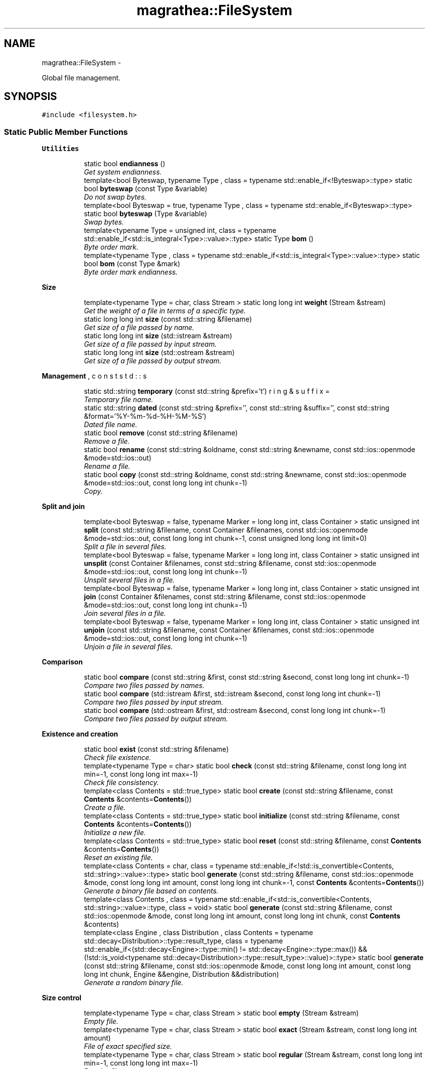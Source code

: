 .TH "magrathea::FileSystem" 3 "Wed Oct 6 2021" "MAGRATHEA/PATHFINDER" \" -*- nroff -*-
.ad l
.nh
.SH NAME
magrathea::FileSystem \- 
.PP
Global file management\&.  

.SH SYNOPSIS
.br
.PP
.PP
\fC#include <filesystem\&.h>\fP
.SS "Static Public Member Functions"

.PP
.RI "\fBUtilities\fP"
.br

.in +1c
.in +1c
.ti -1c
.RI "static bool \fBendianness\fP ()"
.br
.RI "\fIGet system endianness\&. \fP"
.ti -1c
.RI "template<bool Byteswap, typename Type , class  = typename std::enable_if<!Byteswap>::type> static bool \fBbyteswap\fP (const Type &variable)"
.br
.RI "\fIDo not swap bytes\&. \fP"
.ti -1c
.RI "template<bool Byteswap = true, typename Type , class  = typename std::enable_if<Byteswap>::type> static bool \fBbyteswap\fP (Type &variable)"
.br
.RI "\fISwap bytes\&. \fP"
.ti -1c
.RI "template<typename Type  = unsigned int, class  = typename std::enable_if<std::is_integral<Type>::value>::type> static Type \fBbom\fP ()"
.br
.RI "\fIByte order mark\&. \fP"
.ti -1c
.RI "template<typename Type , class  = typename std::enable_if<std::is_integral<Type>::value>::type> static bool \fBbom\fP (const Type &mark)"
.br
.RI "\fIByte order mark endianness\&. \fP"
.in -1c
.in -1c
.PP
.RI "\fBSize\fP"
.br

.in +1c
.in +1c
.ti -1c
.RI "template<typename Type  = char, class Stream > static long long int \fBweight\fP (Stream &stream)"
.br
.RI "\fIGet the weight of a file in terms of a specific type\&. \fP"
.ti -1c
.RI "static long long int \fBsize\fP (const std::string &filename)"
.br
.RI "\fIGet size of a file passed by name\&. \fP"
.ti -1c
.RI "static long long int \fBsize\fP (std::istream &stream)"
.br
.RI "\fIGet size of a file passed by input stream\&. \fP"
.ti -1c
.RI "static long long int \fBsize\fP (std::ostream &stream)"
.br
.RI "\fIGet size of a file passed by output stream\&. \fP"
.in -1c
.in -1c
.PP
.RI "\fBManagement\fP"
.br

.in +1c
.in +1c
.ti -1c
.RI "static std::string \fBtemporary\fP (const std::string &prefix='\\b', const std::string &suffix='')"
.br
.RI "\fITemporary file name\&. \fP"
.ti -1c
.RI "static std::string \fBdated\fP (const std::string &prefix='', const std::string &suffix='', const std::string &format='%Y-%m-%d-%H-%M-%S')"
.br
.RI "\fIDated file name\&. \fP"
.ti -1c
.RI "static bool \fBremove\fP (const std::string &filename)"
.br
.RI "\fIRemove a file\&. \fP"
.ti -1c
.RI "static bool \fBrename\fP (const std::string &oldname, const std::string &newname, const std::ios::openmode &mode=std::ios::out)"
.br
.RI "\fIRename a file\&. \fP"
.ti -1c
.RI "static bool \fBcopy\fP (const std::string &oldname, const std::string &newname, const std::ios::openmode &mode=std::ios::out, const long long int chunk=-1)"
.br
.RI "\fICopy\&. \fP"
.in -1c
.in -1c
.PP
.RI "\fBSplit and join\fP"
.br

.in +1c
.in +1c
.ti -1c
.RI "template<bool Byteswap = false, typename Marker  = long long int, class Container > static unsigned int \fBsplit\fP (const std::string &filename, const Container &filenames, const std::ios::openmode &mode=std::ios::out, const long long int chunk=-1, const unsigned long long int limit=0)"
.br
.RI "\fISplit a file in several files\&. \fP"
.ti -1c
.RI "template<bool Byteswap = false, typename Marker  = long long int, class Container > static unsigned int \fBunsplit\fP (const Container &filenames, const std::string &filename, const std::ios::openmode &mode=std::ios::out, const long long int chunk=-1)"
.br
.RI "\fIUnsplit several files in a file\&. \fP"
.ti -1c
.RI "template<bool Byteswap = false, typename Marker  = long long int, class Container > static unsigned int \fBjoin\fP (const Container &filenames, const std::string &filename, const std::ios::openmode &mode=std::ios::out, const long long int chunk=-1)"
.br
.RI "\fIJoin several files in a file\&. \fP"
.ti -1c
.RI "template<bool Byteswap = false, typename Marker  = long long int, class Container > static unsigned int \fBunjoin\fP (const std::string &filename, const Container &filenames, const std::ios::openmode &mode=std::ios::out, const long long int chunk=-1)"
.br
.RI "\fIUnjoin a file in several files\&. \fP"
.in -1c
.in -1c
.PP
.RI "\fBComparison\fP"
.br

.in +1c
.in +1c
.ti -1c
.RI "static bool \fBcompare\fP (const std::string &first, const std::string &second, const long long int chunk=-1)"
.br
.RI "\fICompare two files passed by names\&. \fP"
.ti -1c
.RI "static bool \fBcompare\fP (std::istream &first, std::istream &second, const long long int chunk=-1)"
.br
.RI "\fICompare two files passed by input stream\&. \fP"
.ti -1c
.RI "static bool \fBcompare\fP (std::ostream &first, std::ostream &second, const long long int chunk=-1)"
.br
.RI "\fICompare two files passed by output stream\&. \fP"
.in -1c
.in -1c
.PP
.RI "\fBExistence and creation\fP"
.br

.in +1c
.in +1c
.ti -1c
.RI "static bool \fBexist\fP (const std::string &filename)"
.br
.RI "\fICheck file existence\&. \fP"
.ti -1c
.RI "template<typename Type  = char> static bool \fBcheck\fP (const std::string &filename, const long long int min=-1, const long long int max=-1)"
.br
.RI "\fICheck file consistency\&. \fP"
.ti -1c
.RI "template<class Contents  = std::true_type> static bool \fBcreate\fP (const std::string &filename, const \fBContents\fP &contents=\fBContents\fP())"
.br
.RI "\fICreate a file\&. \fP"
.ti -1c
.RI "template<class Contents  = std::true_type> static bool \fBinitialize\fP (const std::string &filename, const \fBContents\fP &contents=\fBContents\fP())"
.br
.RI "\fIInitialize a new file\&. \fP"
.ti -1c
.RI "template<class Contents  = std::true_type> static bool \fBreset\fP (const std::string &filename, const \fBContents\fP &contents=\fBContents\fP())"
.br
.RI "\fIReset an existing file\&. \fP"
.ti -1c
.RI "template<class Contents  = char, class  = typename std::enable_if<!std::is_convertible<Contents, std::string>::value>::type> static bool \fBgenerate\fP (const std::string &filename, const std::ios::openmode &mode, const long long int amount, const long long int chunk=-1, const \fBContents\fP &contents=\fBContents\fP())"
.br
.RI "\fIGenerate a binary file based on contents\&. \fP"
.ti -1c
.RI "template<class Contents , class  = typename std::enable_if<std::is_convertible<Contents, std::string>::value>::type, class  = void> static bool \fBgenerate\fP (const std::string &filename, const std::ios::openmode &mode, const long long int amount, const long long int chunk, const \fBContents\fP &contents)"
.br
.ti -1c
.RI "template<class Engine , class Distribution , class Contents  = typename std::decay<Distribution>::type::result_type, class  = typename std::enable_if<(std::decay<Engine>::type::min() != std::decay<Engine>::type::max()) && (!std::is_void<typename std::decay<Distribution>::type::result_type>::value)>::type> static bool \fBgenerate\fP (const std::string &filename, const std::ios::openmode &mode, const long long int amount, const long long int chunk, Engine &&engine, Distribution &&distribution)"
.br
.RI "\fIGenerate a random binary file\&. \fP"
.in -1c
.in -1c
.PP
.RI "\fBSize control\fP"
.br

.in +1c
.in +1c
.ti -1c
.RI "template<typename Type  = char, class Stream > static bool \fBempty\fP (Stream &stream)"
.br
.RI "\fIEmpty file\&. \fP"
.ti -1c
.RI "template<typename Type  = char, class Stream > static bool \fBexact\fP (Stream &stream, const long long int amount)"
.br
.RI "\fIFile of exact specified size\&. \fP"
.ti -1c
.RI "template<typename Type  = char, class Stream > static bool \fBregular\fP (Stream &stream, const long long int min=-1, const long long int max=-1)"
.br
.RI "\fIRegular file\&. \fP"
.in -1c
.in -1c
.PP
.RI "\fBFile types\fP"
.br

.in +1c
.in +1c
.ti -1c
.RI "static bool \fBascii\fP (const std::string &filename, const long long int min=-1, const long long int max=-1, const long long int chunk=-1)"
.br
.RI "\fIAscii file\&. \fP"
.ti -1c
.RI "static bool \fBeascii\fP (const std::string &filename, const long long int min=-1, const long long int max=-1, const long long int chunk=-1)"
.br
.RI "\fIExtended ascii file\&. \fP"
.ti -1c
.RI "template<typename Type  = char> static bool \fBbinary\fP (const std::string &filename, const long long int min=-1, const long long int max=-1, const long long int chunk=-1)"
.br
.RI "\fIBinary file\&. \fP"
.in -1c
.in -1c
.PP
.RI "\fBTest\fP"
.br

.in +1c
.in +1c
.ti -1c
.RI "static int \fBexample\fP ()"
.br
.RI "\fIExample function\&. \fP"
.in -1c
.in -1c
.SH "Detailed Description"
.PP 
Global file management\&. 

Provides general functions to manage files, retrieve some information and perform standard operations on files\&. All functions are standard-compliant, but use either C++ or C depending on performances\&. Most functions return whether the operation is a success and do not throw any exception\&. In the class, an unit means the size in bytes of a provided type\&. 
.SH "Member Function Documentation"
.PP 
.SS "bool magrathea::FileSystem::ascii (const std::string &filename, const long long intmin = \fC-1\fP, const long long intmax = \fC-1\fP, const long long intchunk = \fC-1\fP)\fC [static]\fP"

.PP
Ascii file\&. Tests whether the file is an ascii file containing between the minimum and maximum amount of bytes and using the chunk parameter to control the buffer size\&. A file is considered as ascii if all its bytes are in the ranges [9, 13] or [32, 126]\&. An empty file is considered as an ascii file\&. A value of -1 for the minimum or for the maximum means that this boundary is not tested\&. Finally, the chunk parameter allows to specify whether a buffer is used in binary mode : 0 corresponds to no buffer, a positive integer corresponds to the amount of contents that is put into the buffer, and a negative integer corresponds to a buffer of the total size of the file\&. 
.PP
\fBParameters:\fP
.RS 4
\fIfilename\fP File name\&. 
.br
\fImin\fP Check if the file contains at least this amount of data\&. 
.br
\fImax\fP Check if the file contains at most this amount of data\&. 
.br
\fIchunk\fP Buffer size\&. 
.RE
.PP
\fBReturns:\fP
.RS 4
True if the file is an ascii file satisfying the provided conditions, false otherwise\&. 
.RE
.PP

.SS "template<typename Type > bool magrathea::FileSystem::binary (const std::string &filename, const long long intmin = \fC-1\fP, const long long intmax = \fC-1\fP, const long long intchunk = \fC-1\fP)\fC [static]\fP"

.PP
Binary file\&. Tests whether the file is a binary file containing between the minimum and maximum amount of data and using the chunk parameter to control the buffer size\&. A file is considered as binary if it has a byte outside of the ranges [9, 13] or [32, 126], or [128, 255]\&. An empty file is not considered as a binary file\&. If the file size is not divisible by the specified unit, the function returns false\&. A value of -1 for the minimum or for the maximum means that this boundary is not tested\&. Finally, the chunk parameter allows to specify whether a buffer is used in binary mode : 0 corresponds to no buffer, a positive integer corresponds to the amount of contents that is put into the buffer, and a negative integer corresponds to a buffer of the total size of the file\&. 
.PP
\fBParameters:\fP
.RS 4
\fIfilename\fP File name\&. 
.br
\fImin\fP Check if the file contains at least this amount of data\&. 
.br
\fImax\fP Check if the file contains at most this amount of data\&. 
.br
\fIchunk\fP Buffer size\&. 
.RE
.PP
\fBReturns:\fP
.RS 4
True if the file is a binary file satisfying the provided conditions, false otherwise\&. 
.RE
.PP

.SS "template<typename Type , class > Type magrathea::FileSystem::bom ()\fC [inline]\fP, \fC [static]\fP"

.PP
Byte order mark\&. Returns the byte order mark 0xFEFF casted to the provided type\&. It is used to detect the endianness : for example, for a 4-bytes integer : 00-00-FE-FF indicates big-endianness and FF-FE-00-00 indicates little-endianness\&. 
.PP
\fBTemplate Parameters:\fP
.RS 4
\fIType\fP Integral byte order mark type\&. 
.RE
.PP
\fBReturns:\fP
.RS 4
Cast of 0xFEFF\&. 
.RE
.PP

.SS "template<typename Type , class > bool magrathea::FileSystem::bom (const Type &mark)\fC [static]\fP"

.PP
Byte order mark endianness\&. Returns endianness from byte order mark passed as parameter : true for big-endian, false for little-endian\&. The byte order mark should be of the form FE-FF\&. 
.PP
\fBTemplate Parameters:\fP
.RS 4
\fIType\fP (Integral byte order mark type\&.) 
.RE
.PP
\fBParameters:\fP
.RS 4
\fImark\fP Byte order mark\&. 
.RE
.PP
\fBReturns:\fP
.RS 4
True for big-endian, false for little-endian\&. 
.RE
.PP
\fBExceptions:\fP
.RS 4
\fIstd::invalid_argument\fP Unrecognized byte order mark\&. 
.RE
.PP

.SS "template<bool Byteswap, typename Type , class > bool magrathea::FileSystem::byteswap (const Type &variable)\fC [inline]\fP, \fC [static]\fP"

.PP
Do not swap bytes\&. Does not invert the order of bytes of the passed variable to keep the endianness\&. 
.PP
\fBTemplate Parameters:\fP
.RS 4
\fIByteswap\fP Do not swap endianness if false\&. 
.br
\fIType\fP (Variable type\&.) 
.RE
.PP
\fBParameters:\fP
.RS 4
\fIvariable\fP Variable\&. 
.RE
.PP
\fBReturns:\fP
.RS 4
False if the variable has not been byteswapped\&. 
.RE
.PP

.SS "template<bool Byteswap, typename Type , class > bool magrathea::FileSystem::byteswap (Type &variable)\fC [inline]\fP, \fC [static]\fP"

.PP
Swap bytes\&. Inverts the order of bytes of the passed variable to change the endianness\&. 
.PP
\fBTemplate Parameters:\fP
.RS 4
\fIByteswap\fP Swap endianness if true\&. 
.br
\fIType\fP (Variable type\&.) 
.RE
.PP
\fBParameters:\fP
.RS 4
\fIvariable\fP Variable\&. 
.RE
.PP
\fBReturns:\fP
.RS 4
True if the variable has been byteswapped\&. 
.RE
.PP

.SS "template<typename Type > bool magrathea::FileSystem::check (const std::string &filename, const long long intmin = \fC-1\fP, const long long intmax = \fC-1\fP)\fC [static]\fP"

.PP
Check file consistency\&. Returns whether the file can be opened successfully and whether it contains between the minimum and the maximum data of the provided type\&. If the total size is not divisible by the size of the type, the function returns false\&. If the file is not empty, reading a byte is also tested\&. A value of -1 for the minimum or for the maximum means that this boundary is not tested\&. 
.PP
\fBTemplate Parameters:\fP
.RS 4
\fIType\fP Type representing the considered unit\&. 
.RE
.PP
\fBParameters:\fP
.RS 4
\fIfilename\fP File name\&. 
.br
\fImin\fP Check if the file contains at least this amount of data\&. 
.br
\fImax\fP Check if the file contains at most this amount of data\&. 
.RE
.PP
\fBReturns:\fP
.RS 4
True if the file can be opened an is compliant to the provided parameters, false otherwise\&. 
.RE
.PP

.SS "bool magrathea::FileSystem::compare (const std::string &first, const std::string &second, const long long intchunk = \fC-1\fP)\fC [static]\fP"

.PP
Compare two files passed by names\&. Compares two files from their file names and return true if both can be tested without errors, have the same size, and have the same contents\&. A file compared to itself returns true whether it can be opened without errors\&. Finally, the chunk parameter allows to specify whether a buffer is used for the comparison : 0 corresponds to no buffer, a positive integer corresponds to the amount of bytes that is put into the buffer, and a negative integer corresponds to a buffer of the total size of the file\&. 
.PP
\fBParameters:\fP
.RS 4
\fIfirst\fP First file name\&. 
.br
\fIsecond\fP Second file name\&. 
.br
\fIchunk\fP Buffer size\&. 
.RE
.PP
\fBReturns:\fP
.RS 4
True if both files compares equal without errors, false otherwise\&. 
.RE
.PP

.SS "bool magrathea::FileSystem::compare (std::istream &first, std::istream &second, const long long intchunk = \fC-1\fP)\fC [static]\fP"

.PP
Compare two files passed by input stream\&. Compares two opened input streams and return true if both can be tested without errors, have the same size, and have the same contents\&. A stream compared to itself returns true whether it can be accessed without errors\&. Finally, the chunk parameter allows to specify whether a buffer is used for the comparison : 0 corresponds to no buffer, a positive integer corresponds to the amount of bytes that is put into the buffer, and a negative integer corresponds to a buffer of the total size of the file\&. 
.PP
\fBParameters:\fP
.RS 4
\fIfirst\fP First input stream\&. 
.br
\fIsecond\fP Second input stream\&. 
.br
\fIchunk\fP Buffer size\&. 
.RE
.PP
\fBReturns:\fP
.RS 4
True if both input streams compares equal without errors, false otherwise\&. 
.RE
.PP

.SS "bool magrathea::FileSystem::compare (std::ostream &first, std::ostream &second, const long long intchunk = \fC-1\fP)\fC [static]\fP"

.PP
Compare two files passed by output stream\&. Compares two opened output streams and return true if both can be tested without errors and have the same size as no further comparison can be done with output streams\&. Finally, the chunk parameter allows to specify whether a buffer is used for the comparison : 0 corresponds to no buffer, a positive integer corresponds to the amount of bytes that is put into the buffer, and negative integer corresponds to a buffer of the total size of the file\&. 
.PP
\fBParameters:\fP
.RS 4
\fIfirst\fP First output stream\&. 
.br
\fIsecond\fP Second output stream\&. 
.br
\fIchunk\fP Buffer size\&. 
.RE
.PP
\fBReturns:\fP
.RS 4
True if both output streams compares equal without errors, false otherwise\&. 
.RE
.PP

.SS "bool magrathea::FileSystem::copy (const std::string &oldname, const std::string &newname, const std::ios::openmode &mode = \fCstd::ios::out\fP, const long long intchunk = \fC-1\fP)\fC [static]\fP"

.PP
Copy\&. Copy the provided file to a new location\&. If the old and new names are equal, the function returns false without further tests\&. By default, if a standard output open mode is specified, all existing files are protected and only a new one can be created\&. This protection can be removed by explicitely specifying the truncate open mode\&. Finally, the chunk parameter allows to specify whether a buffer is used for the copy : 0 corresponds to no buffer, a positive integer corresponds to the amount of bytes that is put into the buffer, and a negative integer corresponds to a buffer of the total size of the file\&. 
.PP
\fBParameters:\fP
.RS 4
\fIoldname\fP Old file name\&. 
.br
\fInewname\fP New file name\&. 
.br
\fImode\fP Open mode\&. 
.br
\fIchunk\fP Buffer size\&. 
.RE
.PP
\fBReturns:\fP
.RS 4
True if the copy was done without errors, false otherwise\&. 
.RE
.PP

.SS "template<class Contents > bool magrathea::FileSystem::create (const std::string &filename, const \fBContents\fP &contents = \fC\fBContents\fP()\fP)\fC [static]\fP"

.PP
Create a file\&. Creates a file, overwriting any previous file if needed\&. This is equivalent to create a new file using an \fCstd::ofstream\fP and the \fCstd::ios::trunc\fP open mode\&. The extra parameter allows to initialize the file with contents : if this parameter is convertible to a string, the file is opened as a text file, otherwise it is considered as a binary file\&. 
.PP
\fBTemplate Parameters:\fP
.RS 4
\fI\fBContents\fP\fP \fBContents\fP type\&. 
.RE
.PP
\fBParameters:\fP
.RS 4
\fIfilename\fP File name\&. 
.br
\fIcontents\fP \fBContents\fP to add to the file\&. 
.RE
.PP
\fBReturns:\fP
.RS 4
True if the file was created without errors, false otherwise\&. 
.RE
.PP

.SS "std::string magrathea::FileSystem::dated (const std::string &prefix = \fC''\fP, const std::string &suffix = \fC''\fP, const std::string &format = \fC'%Y-%m-%d-%H-%M-%S'\fP)\fC [inline]\fP, \fC [static]\fP"

.PP
Dated file name\&. Generates a file name from the current time\&. 
.PP
\fBParameters:\fP
.RS 4
\fIprefix\fP File name prefix or path\&. 
.br
\fIsuffix\fP File name suffix or extension\&. 
.br
\fIformat\fP Date format compatible with \fCstrftime()\fP\&. 
.RE
.PP
\fBReturns:\fP
.RS 4
Generated dated file name\&. 
.RE
.PP

.SS "bool magrathea::FileSystem::eascii (const std::string &filename, const long long intmin = \fC-1\fP, const long long intmax = \fC-1\fP, const long long intchunk = \fC-1\fP)\fC [static]\fP"

.PP
Extended ascii file\&. Tests whether the file is an extended ascii file containing between the minimum and maximum amount of bytes and using the chunk parameter to control the buffer size\&. A file is considered as extended ascii if all its bytes are in the ranges [9, 13] or [32, 126], or [128, 255]\&. An empty file is considered as an extended ascii file\&. A value of -1 for the minimum or for the maximum means that this boundary is not tested\&. Finally, the chunk parameter allows to specify whether a buffer is used in binary mode : 0 corresponds to no buffer, a positive integer corresponds to the amount of contents that is put into the buffer, and a negative integer corresponds to a buffer of the total size of the file\&. 
.PP
\fBParameters:\fP
.RS 4
\fIfilename\fP File name\&. 
.br
\fImin\fP Check if the file contains at least this amount of data\&. 
.br
\fImax\fP Check if the file contains at most this amount of data\&. 
.br
\fIchunk\fP Buffer size\&. 
.RE
.PP
\fBReturns:\fP
.RS 4
True if the file is an extended ascii file satisfying the provided conditions, false otherwise\&. 
.RE
.PP

.SS "template<typename Type , class Stream > bool magrathea::FileSystem::empty (Stream &stream)\fC [inline]\fP, \fC [static]\fP"

.PP
Empty file\&. Returns whether the file exists and is empty\&. The unit type is here for compatibility reasons with other size control functions\&. 
.PP
\fBTemplate Parameters:\fP
.RS 4
\fIType\fP Type representing the considered unit\&. 
.br
\fIStream\fP (String, input stream or output stream\&.) 
.RE
.PP
\fBParameters:\fP
.RS 4
\fIstream\fP Stream\&. 
.RE
.PP
\fBReturns:\fP
.RS 4
True if the file size is null, false otherwise\&. 
.RE
.PP

.SS "bool magrathea::FileSystem::endianness ()\fC [inline]\fP, \fC [static]\fP"

.PP
Get system endianness\&. Returns the system endianness tested with an integer\&. 
.PP
\fBReturns:\fP
.RS 4
True for big-endian, false for little-endian\&. 
.RE
.PP

.SS "template<typename Type , class Stream > bool magrathea::FileSystem::exact (Stream &stream, const long long intamount)\fC [inline]\fP, \fC [static]\fP"

.PP
File of exact specified size\&. Returns whether the file size measured in the specified unit is exactly equals to the value\&. For example if the specified type is an integer, and the value is equal to 4, it returns true if the file contains exactly 4 integers\&. A value equals to -1 returns true if the file size cannot be computed\&. 
.PP
\fBTemplate Parameters:\fP
.RS 4
\fIType\fP Type representing the considered unit\&. 
.br
\fIStream\fP (String, input stream or output stream\&.) 
.RE
.PP
\fBParameters:\fP
.RS 4
\fIstream\fP Stream\&. 
.br
\fIamount\fP Amount of contents to for comparison\&. 
.RE
.PP
\fBReturns:\fP
.RS 4
True if the file size corresponds to the provided value, false otherwise\&. 
.RE
.PP

.SS "int magrathea::FileSystem::example ()\fC [static]\fP"

.PP
Example function\&. Tests and demonstrates the use of \fBFileSystem\fP\&. 
.PP
\fBReturns:\fP
.RS 4
0 if no error\&. 
.RE
.PP

.SS "bool magrathea::FileSystem::exist (const std::string &filename)\fC [inline]\fP, \fC [static]\fP"

.PP
Check file existence\&. Returns whether the file can be opened\&. The difference with the \fC\fBcheck()\fP\fP function is that \fCexists()\fP use a C test without checking the C++ error bits\&. Consequently, it may be faster than the \fC\fBcheck()\fP\fP implementation and therefore is well suited to check the existence of a large number of files\&. 
.PP
\fBParameters:\fP
.RS 4
\fIfilename\fP File name\&. 
.RE
.PP
\fBReturns:\fP
.RS 4
True if the file exists, false otherwise\&. 
.RE
.PP

.SS "template<class Contents , class , class > bool magrathea::FileSystem::generate (const std::string &filename, const std::ios::openmode &mode, const long long intamount, const long long intchunk = \fC-1\fP, const \fBContents\fP &contents = \fC\fBContents\fP()\fP)\fC [static]\fP"

.PP
Generate a binary file based on contents\&. Generate a text file based on contents\&.
.PP
Creates a new file putting a repetition of the specified amount of contents in it\&. To use the binary mode, this contents should not be convertible to a string\&. By default, if a standard output open mode is specified, all existing files are protected and only a new one can be created\&. This protection can be removed by explicitely specifying the truncate open mode\&. Finally, the chunk parameter allows to specify whether a buffer is used in binary mode : 0 corresponds to no buffer, a positive integer corresponds to the amount of contents that is put into the buffer, and a negative integer corresponds to a buffer of the total size of the file\&. 
.PP
\fBTemplate Parameters:\fP
.RS 4
\fI\fBContents\fP\fP (\fBContents\fP type\&.) 
.RE
.PP
\fBParameters:\fP
.RS 4
\fIfilename\fP File name\&. 
.br
\fImode\fP Open mode\&. 
.br
\fIamount\fP Amount of contents to be put in the file\&. 
.br
\fIchunk\fP Buffer size\&. 
.br
\fIcontents\fP \fBContents\fP to add to the file\&. 
.RE
.PP
\fBReturns:\fP
.RS 4
True if the file was created without errors, false otherwise\&.
.RE
.PP
Creates a new text file putting a repetition of the specified amount of contents in it\&. To use the text mode, this contents should be convertible to a string\&. By default, if a standard output open mode is specified, all existing files are protected and only a new one can be created\&. This protection can be removed by explicitely specifying the truncate open mode\&. Finally, the chunk parameter allows to specify whether a buffer string is used in text mode : 0 corresponds to no buffer, a positive integer corresponds to the amount of contents copies that are put into the buffer, and a negative integer corresponds to a buffer of the total size of the file\&. 
.PP
\fBTemplate Parameters:\fP
.RS 4
\fI\fBContents\fP\fP (\fBContents\fP type\&.) 
.RE
.PP
\fBParameters:\fP
.RS 4
\fIfilename\fP File name\&. 
.br
\fImode\fP Open mode\&. 
.br
\fIamount\fP Amount of contents to be put in the file\&. 
.br
\fIchunk\fP Buffer size\&. 
.br
\fIcontents\fP \fBContents\fP to add to the file\&. 
.RE
.PP
\fBReturns:\fP
.RS 4
True if the file was created without errors, false otherwise\&. 
.RE
.PP

.SS "template<class Contents , class  = typename std::enable_if<std::is_convertible<Contents, std::string>::value>::type, class  = void> static bool magrathea::FileSystem::generate (const std::string &filename, const std::ios::openmode &mode, const long long intamount, const long long intchunk, const \fBContents\fP &contents)\fC [static]\fP"

.SS "template<class Engine , class Distribution , class Contents , class > bool magrathea::FileSystem::generate (const std::string &filename, const std::ios::openmode &mode, const long long intamount, const long long intchunk, Engine &&engine, Distribution &&distribution)\fC [static]\fP"

.PP
Generate a random binary file\&. Creates a new random file putting a repetition of the random numbers generated thanks to the specified engine and distribution and using the distribution result type as the contents type\&. By default, if a standard output open mode is specified, all existing files are protected and only a new one can be created\&. This protection can be removed by explicitely specifying the truncate open mode\&. Finally, the chunk parameter allows to specify whether a buffer is used in binary mode : 0 corresponds to no buffer, a positive integer corresponds to the amount of contents that is put into the buffer, and a negative integer corresponds to a buffer of the total size of the file\&. 
.PP
\fBTemplate Parameters:\fP
.RS 4
\fIEngine\fP (Random engine type\&.) 
.br
\fIDistribution\fP (Random distribution type\&.) 
.br
\fI\fBContents\fP\fP (\fBContents\fP type\&.) 
.RE
.PP
\fBParameters:\fP
.RS 4
\fIfilename\fP File name\&. 
.br
\fImode\fP Open mode\&. 
.br
\fIamount\fP Amount of contents to be put in the file\&. 
.br
\fIchunk\fP Buffer size\&. 
.br
\fIengine\fP Random engine\&. 
.br
\fIdistribution\fP Random distribution\&. 
.RE
.PP
\fBReturns:\fP
.RS 4
True if the file was created without errors, false otherwise\&. 
.RE
.PP

.SS "template<class Contents > bool magrathea::FileSystem::initialize (const std::string &filename, const \fBContents\fP &contents = \fC\fBContents\fP()\fP)\fC [static]\fP"

.PP
Initialize a new file\&. Creates a new file, without overwriting any previous file\&. This function is well suited to create a file without risking to erase some important existing data\&. The extra parameter allows to initialize the file with contents : if this parameter is convertible to a string, the file is opened as a text file, otherwise it is considered as a binary file\&. 
.PP
\fBTemplate Parameters:\fP
.RS 4
\fI\fBContents\fP\fP \fBContents\fP type\&. 
.RE
.PP
\fBParameters:\fP
.RS 4
\fIfilename\fP File name\&. 
.br
\fIcontents\fP \fBContents\fP to add to the file\&. 
.RE
.PP
\fBReturns:\fP
.RS 4
True if the file was created without errors, false otherwise\&. 
.RE
.PP

.SS "template<bool Byteswap, typename Marker , class Container > unsigned int magrathea::FileSystem::join (const Container &filenames, const std::string &filename, const std::ios::openmode &mode = \fCstd::ios::out\fP, const long long intchunk = \fC-1\fP)\fC [static]\fP"

.PP
Join several files in a file\&. Joins the provided list of file into a single file\&. At the beginning and the end of each file a record marker of the file size in bytes is added\&. By default, if a standard output open mode is specified, all existing files are protected and only a new one can be created\&. This protection can be removed by explicitely specifying the truncate open mode\&. Finally, the chunk parameter allows to specify whether a buffer is used for the copy : 0 corresponds to no buffer, a positive integer corresponds to the amount of bytes that is put into the buffer, and a negative integer corresponds to a buffer of the total size of the file\&. 
.PP
\fBTemplate Parameters:\fP
.RS 4
\fIByteswap\fP Swap endianness of markers\&. 
.br
\fIMarker\fP Record marker type\&. 
.br
\fIContainer\fP (File container type\&.) 
.RE
.PP
\fBParameters:\fP
.RS 4
\fIfilenames\fP \fBInput\fP file names to join\&. 
.br
\fIfilename\fP \fBOutput\fP file name\&. 
.br
\fImode\fP Open mode\&. 
.br
\fIchunk\fP Buffer size\&. 
.RE
.PP
\fBReturns:\fP
.RS 4
Number of files written on success, zero on error\&. 
.RE
.PP

.SS "template<typename Type , class Stream > bool magrathea::FileSystem::regular (Stream &stream, const long long intmin = \fC-1\fP, const long long intmax = \fC-1\fP)\fC [inline]\fP, \fC [static]\fP"

.PP
Regular file\&. Tests if the file is regular regarding to the provided options\&. It returns true if the file can be read without problems, if its size in bytes can be divided by the size of the provided type, and if its size in the specified unit is between the minimum and maximum provided amount of data\&. A value of -1 for the minimum or for the maximum means that this boundary is not tested\&. 
.PP
\fBTemplate Parameters:\fP
.RS 4
\fIType\fP Type representing the considered unit\&. 
.br
\fIStream\fP (String, input stream or output stream\&.) 
.RE
.PP
\fBParameters:\fP
.RS 4
\fIstream\fP Stream\&. 
.br
\fImin\fP Check if the file contains at least this amount of data\&. 
.br
\fImax\fP Check if the file contains at most this amount of data\&. 
.RE
.PP
\fBReturns:\fP
.RS 4
True if the file size is regular regarding the parameters, false otherwise\&. 
.RE
.PP

.SS "bool magrathea::FileSystem::remove (const std::string &filename)\fC [inline]\fP, \fC [static]\fP"

.PP
Remove a file\&. Removes an existing file from the file system and returns true on success\&. 
.PP
\fBParameters:\fP
.RS 4
\fIfilename\fP File name\&. 
.RE
.PP
\fBReturns:\fP
.RS 4
True on success, false on error\&. 
.RE
.PP

.SS "bool magrathea::FileSystem::rename (const std::string &oldname, const std::string &newname, const std::ios::openmode &mode = \fCstd::ios::out\fP)\fC [inline]\fP, \fC [static]\fP"

.PP
Rename a file\&. Renames an existing file and returns true on success\&. If the old and new names are equal, the function returns false without further tests\&. If the new file name already exists, nothing is done and the function fails except if the truncate open mode is specified : in that case, the existing file is erased\&. 
.PP
\fBParameters:\fP
.RS 4
\fIoldname\fP Old name\&. 
.br
\fInewname\fP New name\&. 
.br
\fImode\fP Open mode\&. 
.RE
.PP
\fBReturns:\fP
.RS 4
True on success, false on error\&. 
.RE
.PP

.SS "template<class Contents > bool magrathea::FileSystem::reset (const std::string &filename, const \fBContents\fP &contents = \fC\fBContents\fP()\fP)\fC [static]\fP"

.PP
Reset an existing file\&. Erases the contents of an existing file without creating a new one if the specified name does not exist\&. This function is well suited to avoid the unexpected creation of new files\&. The extra parameter allows to initialize the file with contents : if this parameter is convertible to a string, the file is opened as a text file, otherwise it is considered as a binary file\&. 
.PP
\fBTemplate Parameters:\fP
.RS 4
\fI\fBContents\fP\fP \fBContents\fP type\&. 
.RE
.PP
\fBParameters:\fP
.RS 4
\fIfilename\fP File name\&. 
.br
\fIcontents\fP \fBContents\fP to add to the file\&. 
.RE
.PP
\fBReturns:\fP
.RS 4
True if the file was created without errors, false otherwise\&. 
.RE
.PP

.SS "long long int magrathea::FileSystem::size (const std::string &filename)\fC [static]\fP"

.PP
Get size of a file passed by name\&. Opens the file, computes its size and closes it\&. If the file does not exist or if a stream error is detected, -1 is returned\&. 
.PP
\fBParameters:\fP
.RS 4
\fIfilename\fP File name\&. 
.RE
.PP
\fBReturns:\fP
.RS 4
File size in bytes or -1 if error\&. 
.RE
.PP

.SS "long long int magrathea::FileSystem::size (std::istream &stream)\fC [static]\fP"

.PP
Get size of a file passed by input stream\&. Saves the current position, computes the size of the passed stream and returns to the original position\&. If the file does not exist or if a stream error is detected, -1 is returned\&. 
.PP
\fBParameters:\fP
.RS 4
\fIstream\fP \fBInput\fP stream\&. 
.RE
.PP
\fBReturns:\fP
.RS 4
File size in bytes or -1 if error\&. 
.RE
.PP

.SS "long long int magrathea::FileSystem::size (std::ostream &stream)\fC [static]\fP"

.PP
Get size of a file passed by output stream\&. Saves the current position, computes the size of the passed stream and returns to the original position\&. If the file does not exist or if a stream error is detected, -1 is returned\&. 
.PP
\fBParameters:\fP
.RS 4
\fIstream\fP \fBOutput\fP stream\&. 
.RE
.PP
\fBReturns:\fP
.RS 4
File size in bytes or -1 if error\&. 
.RE
.PP

.SS "template<bool Byteswap, typename Marker , class Container > unsigned int magrathea::FileSystem::split (const std::string &filename, const Container &filenames, const std::ios::openmode &mode = \fCstd::ios::out\fP, const long long intchunk = \fC-1\fP, const unsigned long long intlimit = \fC0\fP)\fC [static]\fP"

.PP
Split a file in several files\&. Splits the provided file into several ones of lower sizes\&. At the beginning and the end of each file, the current iterator byte position regarding the splitted file is saved as a marker\&. A beginning marker equals to zero corresponds to the first and an end marker equals to zero corresponds to the last file\&. The limit parameter allows to limit the size by file to an exact number of bytes\&. By default, if a standard output open mode is specified, all existing files are protected and only new ones can be created\&. This protection can be removed by explicitely specifying the truncate open mode\&. Finally, the chunk parameter allows to specify whether a buffer is used for the copy : 0 corresponds to no buffer, a positive integer corresponds to the amount of bytes that is put into the buffer, and a negative integer corresponds to a buffer of the total size of the file\&. 
.PP
\fBTemplate Parameters:\fP
.RS 4
\fIByteswap\fP Swap endianness of markers\&. 
.br
\fIMarker\fP Record marker type\&. 
.br
\fIContainer\fP (File container type\&.) 
.RE
.PP
\fBParameters:\fP
.RS 4
\fIfilename\fP \fBInput\fP file name to split\&. 
.br
\fIfilenames\fP \fBOutput\fP file names\&. 
.br
\fImode\fP Open mode\&. 
.br
\fIchunk\fP Buffer size\&. 
.br
\fIlimit\fP Size limit of each file\&. 
.RE
.PP
\fBReturns:\fP
.RS 4
Number of files written on success, zero on error\&. 
.RE
.PP

.SS "std::string magrathea::FileSystem::temporary (const std::string &prefix = \fC'\\b'\fP, const std::string &suffix = \fC''\fP)\fC [inline]\fP, \fC [static]\fP"

.PP
Temporary file name\&. Generates a temporary file name\&. If no argument is used, then the default location is used\&. If an empty prefix is specified, the path is erased, and only the file name is kept\&. If a prefix or a suffix is specified, the default path is erased, the file name is kept and prefixed and suffixed by the arguments\&. 
.PP
\fBParameters:\fP
.RS 4
\fIprefix\fP File name prefix or path\&. 
.br
\fIsuffix\fP File name suffix or extension\&. 
.RE
.PP
\fBReturns:\fP
.RS 4
Generated temporary file name\&. 
.RE
.PP

.SS "template<bool Byteswap, typename Marker , class Container > unsigned int magrathea::FileSystem::unjoin (const std::string &filename, const Container &filenames, const std::ios::openmode &mode = \fCstd::ios::out\fP, const long long intchunk = \fC-1\fP)\fC [static]\fP"

.PP
Unjoin a file in several files\&. Unjoins the provided file into the original ones\&. The original marker size should correspond to the provided one\&. If output file names are not unique, the previous file is truncated or not depending on the specified open mode\&. By default, if a standard output open mode is specified, all existing files are protected and only new ones can be created\&. This protection can be removed by explicitely specifying the truncate open mode\&. Finally, the chunk parameter allows to specify whether a buffer is used for the copy : 0 corresponds to no buffer, a positive integer corresponds to the amount of bytes that is put into the buffer, and a negative integer corresponds to a buffer of the total size of the file\&. 
.PP
\fBTemplate Parameters:\fP
.RS 4
\fIByteswap\fP Swap endianness of markers\&. 
.br
\fIMarker\fP Record marker type\&. 
.br
\fIContainer\fP (File container type\&.) 
.RE
.PP
\fBParameters:\fP
.RS 4
\fIfilename\fP \fBInput\fP file name to unjoin\&. 
.br
\fIfilenames\fP \fBOutput\fP file names\&. 
.br
\fImode\fP Open mode\&. 
.br
\fIchunk\fP Buffer size\&. 
.RE
.PP
\fBReturns:\fP
.RS 4
Number of files written on success, zero on error\&. 
.RE
.PP

.SS "template<bool Byteswap, typename Marker , class Container > unsigned int magrathea::FileSystem::unsplit (const Container &filenames, const std::string &filename, const std::ios::openmode &mode = \fCstd::ios::out\fP, const long long intchunk = \fC-1\fP)\fC [static]\fP"

.PP
Unsplit several files in a file\&. Unsplits the provided list of files into the original one\&. The original marker size should correspond to the provided one\&. By default, if a standard output open mode is specified, all existing files are protected and only a new one can be created\&. This protection can be removed by explicitely specifying the truncate open mode\&. Finally, the chunk parameter allows to specify whether a buffer is used for the copy : 0 corresponds to no buffer, a positive integer corresponds to the amount of bytes that is put into the buffer, and a negative integer corresponds to a buffer of the total size of the file\&. 
.PP
\fBTemplate Parameters:\fP
.RS 4
\fIByteswap\fP Swap endianness of markers\&. 
.br
\fIMarker\fP Record marker type\&. 
.br
\fIContainer\fP (File container type\&.) 
.RE
.PP
\fBParameters:\fP
.RS 4
\fIfilenames\fP \fBInput\fP file names to unsplit\&. 
.br
\fIfilename\fP \fBOutput\fP file name\&. 
.br
\fImode\fP Open mode\&. 
.br
\fIchunk\fP Buffer size\&. 
.RE
.PP
\fBReturns:\fP
.RS 4
Number of files written on success, zero on error\&. 
.RE
.PP

.SS "template<typename Type , class Stream > long long int magrathea::FileSystem::weight (Stream &stream)\fC [inline]\fP, \fC [static]\fP"

.PP
Get the weight of a file in terms of a specific type\&. Returns the amount of data of the specified type equivalent to the file size\&. This is just the file size divided by the size of the specified type rounded to the lower integer\&. If the file does not exist or if a stream error is detected, -1 is returned\&. 
.PP
\fBTemplate Parameters:\fP
.RS 4
\fIType\fP Type representing the considered unit\&. 
.br
\fIStream\fP (String, input stream or output stream\&.) 
.RE
.PP
\fBParameters:\fP
.RS 4
\fIstream\fP Stream\&. 
.RE
.PP
\fBReturns:\fP
.RS 4
File weight in unit or -1 if error\&. 
.RE
.PP


.SH "Author"
.PP 
Generated automatically by Doxygen for MAGRATHEA/PATHFINDER from the source code\&.
